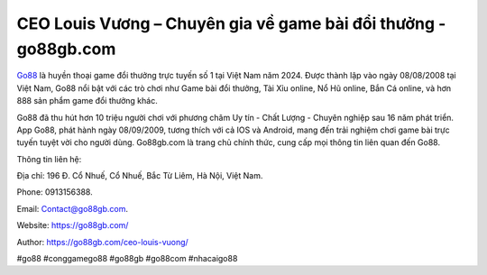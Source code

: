 CEO Louis Vương – Chuyên gia về game bài đổi thưởng - go88gb.com
===================================

`Go88 <https://go88gb.com/>`_ là huyền thoại game đổi thưởng trực tuyến số 1 tại Việt Nam năm 2024. Được thành lập vào ngày 08/08/2008 tại Việt Nam, Go88 nổi bật với các trò chơi như Game bài đổi thưởng, Tài Xỉu online, Nổ Hũ online, Bắn Cá online, và hơn 888 sản phẩm game đổi thưởng khác. 

Go88 đã thu hút hơn 10 triệu người chơi với phương châm Uy tín - Chất Lượng - Chuyên nghiệp sau 16 năm phát triển. App Go88, phát hành ngày 08/09/2009, tương thích với cả IOS và Android, mang đến trải nghiệm chơi game bài trực tuyến tuyệt vời cho người dùng. Go88gb.com là trang chủ chính thức, cung cấp mọi thông tin liên quan đến Go88.

Thông tin liên hệ: 

Địa chỉ: 196 Đ. Cổ Nhuế, Cổ Nhuế, Bắc Từ Liêm, Hà Nội, Việt Nam. 

Phone: 0913156388. 

Email: Contact@go88gb.com. 

Website: https://go88gb.com/

Author: https://go88gb.com/ceo-louis-vuong/

#go88 #conggamego88 #go88gb #go88com #nhacaigo88
